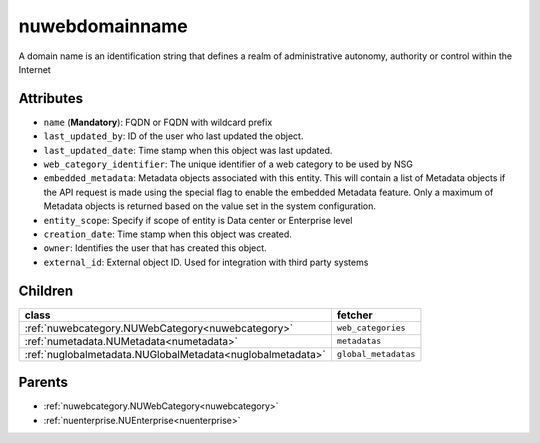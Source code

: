 .. _nuwebdomainname:

nuwebdomainname
===========================================

.. class:: nuwebdomainname.NUWebDomainName(bambou.nurest_object.NUMetaRESTObject,):

A domain name is an identification string that defines a realm of administrative autonomy, authority or control within the Internet


Attributes
----------


- ``name`` (**Mandatory**): FQDN or FQDN with wildcard prefix

- ``last_updated_by``: ID of the user who last updated the object.

- ``last_updated_date``: Time stamp when this object was last updated.

- ``web_category_identifier``: The unique identifier of a web category to be used by NSG

- ``embedded_metadata``: Metadata objects associated with this entity. This will contain a list of Metadata objects if the API request is made using the special flag to enable the embedded Metadata feature. Only a maximum of Metadata objects is returned based on the value set in the system configuration.

- ``entity_scope``: Specify if scope of entity is Data center or Enterprise level

- ``creation_date``: Time stamp when this object was created.

- ``owner``: Identifies the user that has created this object.

- ``external_id``: External object ID. Used for integration with third party systems




Children
--------

================================================================================================================================================               ==========================================================================================
**class**                                                                                                                                                      **fetcher**

:ref:`nuwebcategory.NUWebCategory<nuwebcategory>`                                                                                                                ``web_categories`` 
:ref:`numetadata.NUMetadata<numetadata>`                                                                                                                         ``metadatas`` 
:ref:`nuglobalmetadata.NUGlobalMetadata<nuglobalmetadata>`                                                                                                       ``global_metadatas`` 
================================================================================================================================================               ==========================================================================================



Parents
--------


- :ref:`nuwebcategory.NUWebCategory<nuwebcategory>`

- :ref:`nuenterprise.NUEnterprise<nuenterprise>`

